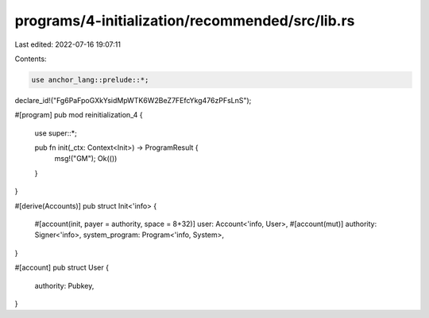programs/4-initialization/recommended/src/lib.rs
================================================

Last edited: 2022-07-16 19:07:11

Contents:

.. code-block:: rs

    use anchor_lang::prelude::*;

declare_id!("Fg6PaFpoGXkYsidMpWTK6W2BeZ7FEfcYkg476zPFsLnS");

#[program]
pub mod reinitialization_4 {
    use super::*;

    pub fn init(_ctx: Context<Init>) -> ProgramResult {
        msg!("GM");
        Ok(())
    }
}


#[derive(Accounts)]
pub struct Init<'info> {
    #[account(init, payer = authority, space = 8+32)]
    user: Account<'info, User>,
    #[account(mut)]
    authority: Signer<'info>,
    system_program: Program<'info, System>,
}

#[account]
pub struct User {
    authority: Pubkey,
}


